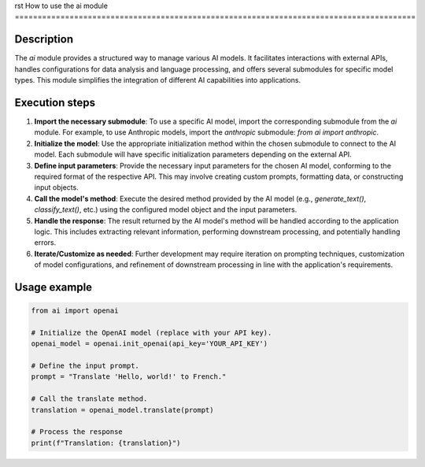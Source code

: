 rst
How to use the ai module
========================================================================================

Description
-------------------------
The `ai` module provides a structured way to manage various AI models.  It facilitates interactions with external APIs, handles configurations for data analysis and language processing, and offers several submodules for specific model types.  This module simplifies the integration of different AI capabilities into applications.


Execution steps
-------------------------
1. **Import the necessary submodule**:  To use a specific AI model, import the corresponding submodule from the `ai` module. For example, to use Anthropic models, import the `anthropic` submodule: `from ai import anthropic`.

2. **Initialize the model**:  Use the appropriate initialization method within the chosen submodule to connect to the AI model.  Each submodule will have specific initialization parameters depending on the external API.

3. **Define input parameters**: Provide the necessary input parameters for the chosen AI model, conforming to the required format of the respective API.  This may involve creating custom prompts, formatting data, or constructing input objects.

4. **Call the model's method**: Execute the desired method provided by the AI model (e.g., `generate_text()`, `classify_text()`, etc.) using the configured model object and the input parameters.

5. **Handle the response**: The result returned by the AI model's method will be handled according to the application logic.  This includes extracting relevant information, performing downstream processing, and potentially handling errors.

6. **Iterate/Customize as needed**: Further development may require iteration on prompting techniques, customization of model configurations, and refinement of downstream processing in line with the application's requirements.

Usage example
-------------------------
.. code-block:: python

    from ai import openai

    # Initialize the OpenAI model (replace with your API key).
    openai_model = openai.init_openai(api_key='YOUR_API_KEY')

    # Define the input prompt.
    prompt = "Translate 'Hello, world!' to French."

    # Call the translate method.
    translation = openai_model.translate(prompt)

    # Process the response
    print(f"Translation: {translation}")